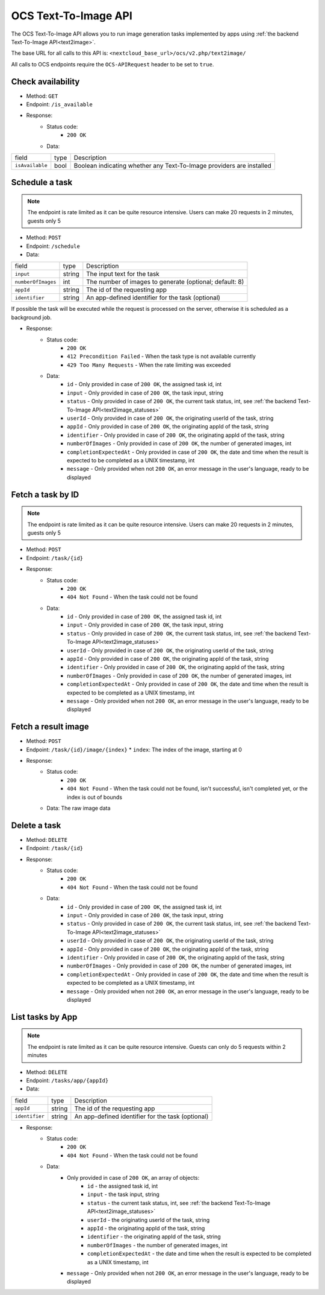 .. _ocs-text2image-api:

======================
OCS Text-To-Image API
======================

.. versionadded:: 28

The OCS Text-To-Image API allows you to run image generation tasks implemented by apps using  :ref:`the backend Text-To-Image API<text2image>`.

The base URL for all calls to this API is: ``<nextcloud_base_url>/ocs/v2.php/text2image/``

All calls to OCS endpoints require the ``OCS-APIRequest`` header to be set to ``true``.


Check availability
------------------

.. versionadded:: 28

* Method: ``GET``
* Endpoint: ``/is_available``
* Response:
    - Status code:
        + ``200 OK``
    - Data:

+----------------------+--------+---------------------------------------------------------------------------------------------------------------+
| field                | type   | Description                                                                                                   |
+----------------------+--------+---------------------------------------------------------------------------------------------------------------+
|``isAvailable``       | bool   | Boolean indicating whether any Text-To-Image providers are installed                                          |
+----------------------+--------+---------------------------------------------------------------------------------------------------------------+

Schedule a task
---------------

.. versionadded:: 28

.. note:: The endpoint is rate limited as it can be quite resource intensive. Users can make 20 requests in 2 minutes, guests only 5

* Method: ``POST``
* Endpoint: ``/schedule``
* Data:

+-------------------+-------------+--------------------------------------------------------------------------------+
| field             | type        | Description                                                                    |
+-------------------+-------------+--------------------------------------------------------------------------------+
|``input``          | string      | The input text for the task                                                    |
+-------------------+-------------+--------------------------------------------------------------------------------+
|``numberOfImages`` | int         | The number of images to generate (optional; default: 8)                        |
+-------------------+-------------+--------------------------------------------------------------------------------+
|``appId``          | string      | The id of the requesting app                                                   |
+-------------------+-------------+--------------------------------------------------------------------------------+
|``identifier``     | string      | An app-defined identifier for the task (optional)                              |
+-------------------+-------------+--------------------------------------------------------------------------------+

If possible the task will be executed while the request is processed on the server, otherwise it is scheduled as a background job.

* Response:
    - Status code:
        + ``200 OK``
        + ``412 Precondition Failed`` - When the task type is not available currently
        + ``429 Too Many Requests`` - When the rate limiting was exceeded

    - Data:
        + ``id`` - Only provided in case of ``200 OK``, the assigned task id, int
        + ``input`` - Only provided in case of ``200 OK``, the task input, string
        + ``status`` - Only provided in case of ``200 OK``, the current task status, int, see :ref:`the backend Text-To-Image API<text2image_statuses>`
        + ``userId`` - Only provided in case of ``200 OK``, the originating userId of the task, string
        + ``appId`` - Only provided in case of ``200 OK``, the originating appId of the task, string
        + ``identifier`` - Only provided in case of ``200 OK``, the originating appId of the task, string
        + ``numberOfImages`` - Only provided in case of ``200 OK``, the number of generated images, int
        + ``completionExpectedAt`` - Only provided in case of ``200 OK``, the date and time when the result is expected to be completed as a UNIX timestamp, int
        + ``message`` - Only provided when not ``200 OK``, an error message in the user's language, ready to be displayed

Fetch a task by ID
------------------

.. versionadded:: 28

.. note:: The endpoint is rate limited as it can be quite resource intensive. Users can make 20 requests in 2 minutes, guests only 5

* Method: ``POST``
* Endpoint: ``/task/{id}``

* Response:
    - Status code:
        + ``200 OK``
        + ``404 Not Found`` - When the task could not be found

    - Data:
        + ``id`` - Only provided in case of ``200 OK``, the assigned task id, int
        + ``input`` - Only provided in case of ``200 OK``, the task input, string
        + ``status`` - Only provided in case of ``200 OK``, the current task status, int, see :ref:`the backend Text-To-Image API<text2image_statuses>`
        + ``userId`` - Only provided in case of ``200 OK``, the originating userId of the task, string
        + ``appId`` - Only provided in case of ``200 OK``, the originating appId of the task, string
        + ``identifier`` - Only provided in case of ``200 OK``, the originating appId of the task, string
        + ``numberOfImages`` - Only provided in case of ``200 OK``, the number of generated images, int
        + ``completionExpectedAt`` - Only provided in case of ``200 OK``, the date and time when the result is expected to be completed as a UNIX timestamp, int
        + ``message`` - Only provided when not ``200 OK``, an error message in the user's language, ready to be displayed

Fetch a result image
--------------------

.. versionadded:: 28

* Method: ``POST``
* Endpoint: ``/task/{id}/image/{index}``
  * ``index``: The index of the image, starting at 0

* Response:
    - Status code:
        + ``200 OK``
        + ``404 Not Found`` - When the task could not be found, isn't successful, isn't completed yet, or the index is out of bounds

    - Data: The raw image data

Delete a task
-------------

.. versionadded:: 28

* Method: ``DELETE``
* Endpoint: ``/task/{id}``

* Response:
    - Status code:
        + ``200 OK``
        + ``404 Not Found`` - When the task could not be found

    - Data:
        + ``id`` - Only provided in case of ``200 OK``, the assigned task id, int
        + ``input`` - Only provided in case of ``200 OK``, the task input, string
        + ``status`` - Only provided in case of ``200 OK``, the current task status, int, see :ref:`the backend Text-To-Image API<text2image_statuses>`
        + ``userId`` - Only provided in case of ``200 OK``, the originating userId of the task, string
        + ``appId`` - Only provided in case of ``200 OK``, the originating appId of the task, string
        + ``identifier`` - Only provided in case of ``200 OK``, the originating appId of the task, string
        + ``numberOfImages`` - Only provided in case of ``200 OK``, the number of generated images, int
        + ``completionExpectedAt`` - Only provided in case of ``200 OK``, the date and time when the result is expected to be completed as a UNIX timestamp, int
        + ``message`` - Only provided when not ``200 OK``, an error message in the user's language, ready to be displayed

List tasks by App
------------------

.. versionadded:: 28

.. note:: The endpoint is rate limited as it can be quite resource intensive. Guests can only do 5 requests within 2 minutes

* Method: ``DELETE``
* Endpoint: ``/tasks/app/{appId}``
* Data:

+-------------------+-------------+--------------------------------------------------------------------------------+
| field             | type        | Description                                                                    |
+-------------------+-------------+--------------------------------------------------------------------------------+
|``appId``          | string      | The id of the requesting app                                                   |
+-------------------+-------------+--------------------------------------------------------------------------------+
|``identifier``     | string      | An app-defined identifier for the task (optional)                              |
+-------------------+-------------+--------------------------------------------------------------------------------+

* Response:
    - Status code:
        + ``200 OK``
        + ``404 Not Found`` - When the task could not be found

    - Data:
        + Only provided in case of ``200 OK``, an array of objects:
            + ``id`` - the assigned task id, int
            + ``input`` - the task input, string
            + ``status`` - the current task status, int, see :ref:`the backend Text-To-Image API<text2image_statuses>`
            + ``userId`` - the originating userId of the task, string
            + ``appId`` - the originating appId of the task, string
            + ``identifier`` - the originating appId of the task, string
            + ``numberOfImages`` - the number of generated images, int
            + ``completionExpectedAt`` - the date and time when the result is expected to be completed as a UNIX timestamp, int
        + ``message`` - Only provided when not ``200 OK``, an error message in the user's language, ready to be displayed
